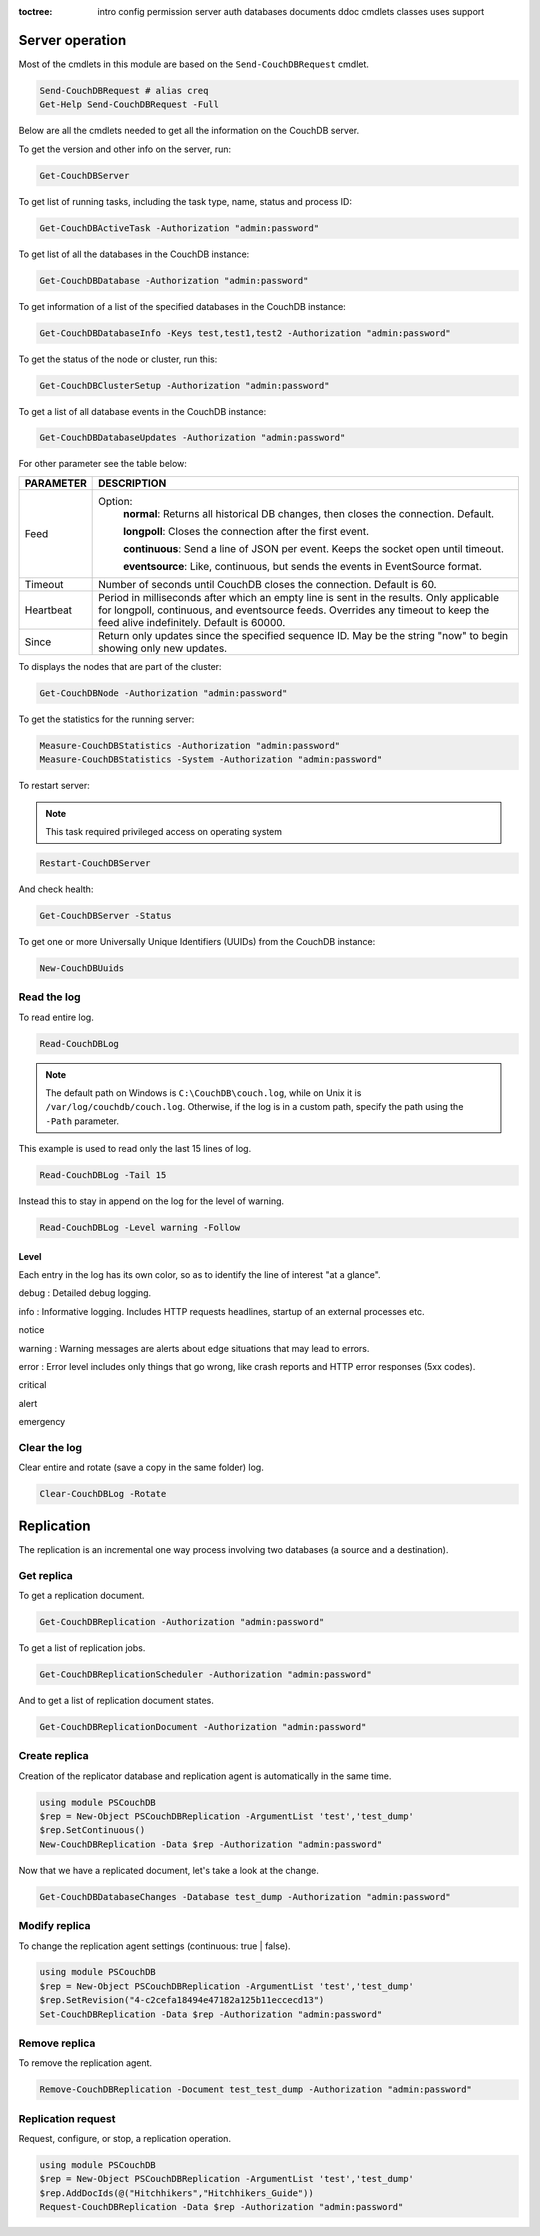 :toctree:

    intro
    config
    permission
    server
    auth
    databases
    documents
    ddoc
    cmdlets
    classes
    uses
    support

Server operation
================

Most of the cmdlets in this module are based on the ``Send-CouchDBRequest`` cmdlet.

.. code-block:: powershell

    Send-CouchDBRequest # alias creq
    Get-Help Send-CouchDBRequest -Full

Below are all the cmdlets needed to get all the information on the CouchDB server.

To get the version and other info on the server, run:

.. code-block:: powershell

    Get-CouchDBServer

To get list of running tasks, including the task type, name, status and process ID:

.. code-block:: powershell

    Get-CouchDBActiveTask -Authorization "admin:password"

To get list of all the databases in the CouchDB instance:

.. code-block:: powershell

    Get-CouchDBDatabase -Authorization "admin:password"

To get information of a list of the specified databases in the CouchDB instance:

.. code-block:: powershell

    Get-CouchDBDatabaseInfo -Keys test,test1,test2 -Authorization "admin:password"

To get the status of the node or cluster, run this:

.. code-block:: powershell

    Get-CouchDBClusterSetup -Authorization "admin:password"

To get a list of all database events in the CouchDB instance:

.. code-block:: powershell

    Get-CouchDBDatabaseUpdates -Authorization "admin:password"

For other parameter see the table below:

================    ===========
PARAMETER           DESCRIPTION
================    ===========
Feed				Option:	            	
					**normal**: Returns all historical DB changes, then closes the connection. Default.
					
					**longpoll**: Closes the connection after the first event.
					
					**continuous**: Send a line of JSON per event. Keeps the socket open until timeout.
					
					**eventsource**: Like, continuous, but sends the events in EventSource format.
Timeout             Number of seconds until CouchDB closes the connection. Default is 60.
Heartbeat           Period in milliseconds after which an empty line is sent in the results. Only applicable for longpoll, continuous, and eventsource feeds. Overrides any timeout to keep the feed alive indefinitely. Default is 60000.
Since             	Return only updates since the specified sequence ID. May be the string "now" to begin showing only new updates.
================    ===========

To displays the nodes that are part of the cluster:

.. code-block:: powershell

    Get-CouchDBNode -Authorization "admin:password"

To get the statistics for the running server:

.. code-block:: powershell

    Measure-CouchDBStatistics -Authorization "admin:password"
    Measure-CouchDBStatistics -System -Authorization "admin:password"

To restart server:

.. note::
    This task required privileged access on operating system


.. code-block:: powershell

    Restart-CouchDBServer

And check health:

.. code-block:: powershell

    Get-CouchDBServer -Status

To get one or more Universally Unique Identifiers (UUIDs) from the CouchDB instance:

.. code-block:: powershell

    New-CouchDBUuids

Read the log
____________

To read entire log.

.. code-block:: powershell

    Read-CouchDBLog

.. note::
    The default path on Windows is ``C:\CouchDB\couch.log``, while on Unix it is ``/var/log/couchdb/couch.log``.
    Otherwise, if the log is in a custom path, specify the path using the ``-Path`` parameter.

This example is used to read only the last 15 lines of log.

.. code-block:: powershell

    Read-CouchDBLog -Tail 15

Instead this to stay in append on the log for the level of warning.

.. code-block:: powershell

    Read-CouchDBLog -Level warning -Follow

Level
*****

Each entry in the log has its own color, so as to identify the line of interest "at a glance".

.. role:: goldenrod 
.. role:: dimgray
.. role:: gray
.. role:: yellow
.. role:: red
.. role:: darkred
.. role:: darkmagenta
.. role:: magenta

.. raw:: html

  <style type="text/css"><!--
   .goldenrod {color: goldenrod;}
   .dimgray {color: dimgray;}
   .gray {color: gray;}
   .yellow {color: yellow;}
   .red {color: red;}
   .darkred {color: darkred;}
   .darkmagenta {color: darkmagenta;}
   .magenta {color: magenta;}
   --></style>

:goldenrod:`debug` : Detailed debug logging.

:dimgray:`info` : Informative logging. Includes HTTP requests headlines, startup of an external processes etc.

:gray:`notice`

:yellow:`warning` : Warning messages are alerts about edge situations that may lead to errors.

:red:`error` : Error level includes only things that go wrong, like crash reports and HTTP error responses (5xx codes).

:darkred:`critical`

:darkmagenta:`alert`

:magenta:`emergency`

Clear the log
_____________

Clear entire and rotate (save a copy in the same folder) log.

.. code-block:: powershell

    Clear-CouchDBLog -Rotate


Replication
===========

The replication is an incremental one way process involving two databases (a source and a destination).

Get replica
___________

To get a replication document.

.. code-block:: powershell

    Get-CouchDBReplication -Authorization "admin:password"

To get a list of replication jobs.

.. code-block:: powershell

    Get-CouchDBReplicationScheduler -Authorization "admin:password"

And to get a list of replication document states.

.. code-block:: powershell

    Get-CouchDBReplicationDocument -Authorization "admin:password"

Create replica
______________

Creation of the replicator database and replication agent is automatically in the same time.

.. code-block:: powershell

    using module PSCouchDB
    $rep = New-Object PSCouchDBReplication -ArgumentList 'test','test_dump'
    $rep.SetContinuous()
    New-CouchDBReplication -Data $rep -Authorization "admin:password"

Now that we have a replicated document, let's take a look at the change.

.. code-block:: powershell

    Get-CouchDBDatabaseChanges -Database test_dump -Authorization "admin:password"

Modify replica
______________

To change the replication agent settings (continuous: true | false).

.. code-block:: powershell

    using module PSCouchDB
    $rep = New-Object PSCouchDBReplication -ArgumentList 'test','test_dump'
    $rep.SetRevision("4-c2cefa18494e47182a125b11eccecd13")
    Set-CouchDBReplication -Data $rep -Authorization "admin:password"

Remove replica
______________

To remove the replication agent.

.. code-block:: powershell

    Remove-CouchDBReplication -Document test_test_dump -Authorization "admin:password"

Replication request
____________________

Request, configure, or stop, a replication operation.

.. code-block:: powershell

    using module PSCouchDB
    $rep = New-Object PSCouchDBReplication -ArgumentList 'test','test_dump'
    $rep.AddDocIds(@("Hitchhikers","Hitchhikers_Guide"))
    Request-CouchDBReplication -Data $rep -Authorization "admin:password"